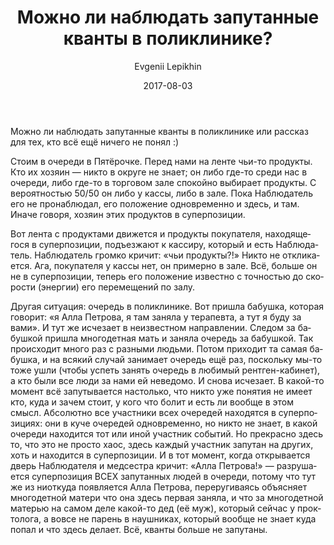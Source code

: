 #+TITLE:       Можно ли наблюдать запутанные кванты в поликлинике?
#+AUTHOR:      Evgenii Lepikhin
#+EMAIL:       e.lepikhin@corp.mail.ru
#+DATE:        2017-08-03
#+URI:         /blog/%y/%m/%d/можно-ли-наблюдать-запутанные-кванты-в-поликлинике
#+KEYWORDS:    юмор, жизнь
#+TAGS:        юмор, жизнь
#+LANGUAGE:    ru
#+OPTIONS:     H:3 num:nil toc:nil \n:nil ::t |:t ^:nil -:nil f:t *:t <:t

Можно ли наблюдать запутанные кванты в поликлинике или рассказ для
тех, кто всё ещё ничего не понял :)

Стоим в очереди в Пятёрочке. Перед нами на ленте чьи-то продукты. Кто
их хозяин\nbsp{}— никто в округе не знает; он либо где-то среди нас в
очереди, либо где-то в торговом зале спокойно выбирает продукты. С
вероятностью 50/50 он либо у кассы, либо в зале. Пока Наблюдатель его
не пронаблюдал, его положение одновременно и здесь, и там. Иначе
говоря, хозяин этих продуктов в суперпозиции.

Вот лента с продуктами движется и продукты покупателя, находящегося в
суперпозиции, подъезжают к кассиру, который и есть
Наблюдатель. Наблюдатель громко кричит: «чьи продукты?!» Никто не
откликается. Ага, покупателя у кассы нет, он примерно в зале. Всё,
больше он не в суперпозиции, теперь его положение известно с точностью
до скорости (энергии) его перемещений по залу.

Другая ситуация: очередь в поликлинике. Вот пришла бабушка, которая
говорит: «я Алла Петрова, я там заняла у терапевта, а тут я буду за
вами». И тут же исчезает в неизвестном направлении. Следом за бабушкой
пришла многодетная мать и заняла очередь за бабушкой. Так происходит
много раз с разными людьми. Потом приходит та самая бабушка, и на
всякий случай занимает очередь ещё раз, поскольку мы-то тоже ушли
(чтобы успеть занять очередь в любимый рентген-кабинет), а кто были
все люди за нами ей неведомо. И снова исчезает.  В какой-то момент всё
запутывается настолько, что никто уже понятия не имеет кто, куда и
зачем стоит, у кого что болит и есть ли вообще в этом смысл. Абсолютно
все участники всех очередей находятся в суперпозициях: они в куче
очередей одновременно, но никто не знает, в какой очереди находится
тот или иной участник событий. Но прекрасно здесь то, что это не
просто хаос, здесь каждый участник запутан на других, хоть и находится
в суперпозиции. И в тот момент, когда открывается дверь Наблюдателя и
медсестра кричит: «Алла Петрова!» — разрушается суперпозиция ВСЕХ
запутанных людей в очереди, потому что тут же из ниоткуда появляется
Алла Петрова, переругиваясь объясняет многодетной матери что она здесь
первая заняла, и что за многодетной матерью на самом деле какой-то дед
(её муж), который сейчас у проктолога, а вовсе не парень в наушниках,
который вообще не знает куда попал и что здесь делает. Всё, кванты
больше не запутаны.

